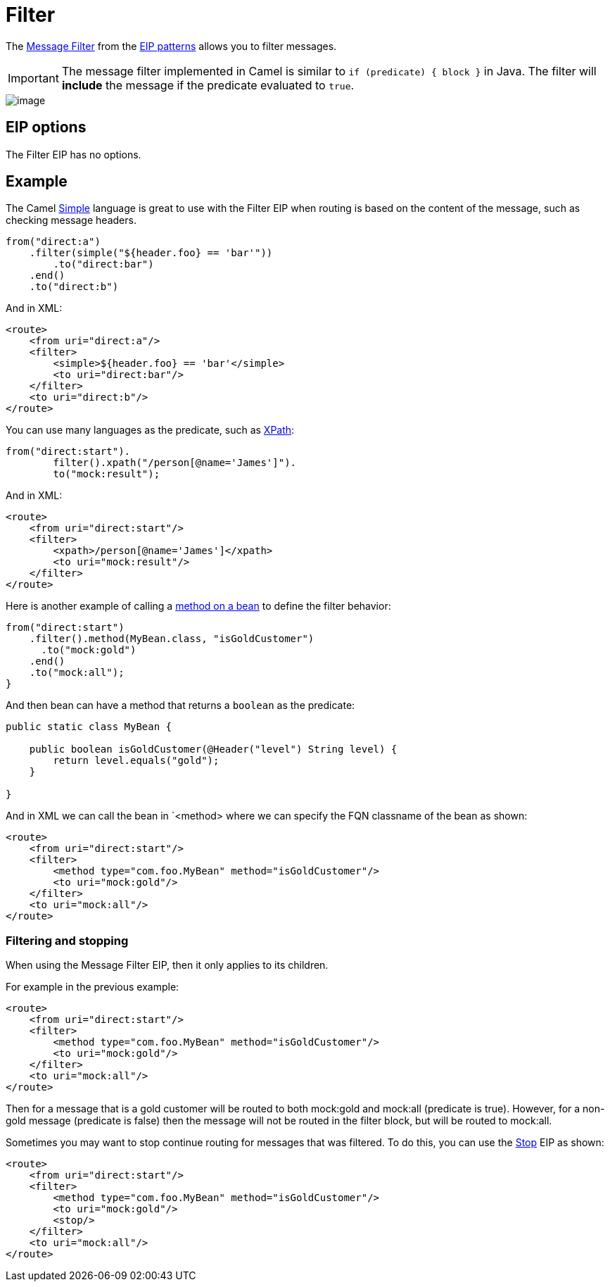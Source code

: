 [[filter-eip]]
= Filter EIP
:docTitle: Filter
:description: Filter out messages based using a predicate
:since: 
:supportLevel: Stable

The http://www.enterpriseintegrationpatterns.com/Filter.html[Message
Filter] from the xref:enterprise-integration-patterns.adoc[EIP patterns]
allows you to filter messages.

IMPORTANT: The message filter implemented in Camel is similar to `if (predicate) { block }`
in Java. The filter will *include* the message if the predicate evaluated to `true`.

image::eip/MessageFilter.gif[image]

== EIP options

// eip options: START
The Filter EIP has no options.
// eip options: END

== Example

The Camel xref:components:languages:simple-language.adoc[Simple] language
is great to use with the Filter EIP when routing is based on the content of the message,
such as checking message headers.

[source,java]
----
from("direct:a")
    .filter(simple("${header.foo} == 'bar'"))
        .to("direct:bar")
    .end()
    .to("direct:b")
----

And in XML:

[source,xml]
----
<route>
    <from uri="direct:a"/>
    <filter>
        <simple>${header.foo} == 'bar'</simple>
        <to uri="direct:bar"/>
    </filter>
    <to uri="direct:b"/>
</route>
----

You can use many languages as the predicate, such as xref:components:languages:xpath-language.adoc[XPath]:

[source,java]
----
from("direct:start").
        filter().xpath("/person[@name='James']").
        to("mock:result");
----

And in XML:

[source,xml]
----
<route>
    <from uri="direct:start"/>
    <filter>
        <xpath>/person[@name='James']</xpath>
        <to uri="mock:result"/>
    </filter>
</route>
----

Here is another example of calling a xref:components:languages:bean-language.adoc[method on a bean]
to define the filter behavior:

[source,java]
----
from("direct:start")
    .filter().method(MyBean.class, "isGoldCustomer")
      .to("mock:gold")
    .end()
    .to("mock:all");
}
----

And then bean can have a method that returns a `boolean` as the predicate:

[source,java]
----
public static class MyBean {

    public boolean isGoldCustomer(@Header("level") String level) {
        return level.equals("gold");
    }

}
----

And in XML we can call the bean in `<method> where we can specify the FQN classname
of the bean as shown:

[source,xml]
----
<route>
    <from uri="direct:start"/>
    <filter>
        <method type="com.foo.MyBean" method="isGoldCustomer"/>
        <to uri="mock:gold"/>
    </filter>
    <to uri="mock:all"/>
</route>
----

=== Filtering and stopping

When using the Message Filter EIP, then it only applies to its children.

For example in the previous example:

[source,xml]
----
<route>
    <from uri="direct:start"/>
    <filter>
        <method type="com.foo.MyBean" method="isGoldCustomer"/>
        <to uri="mock:gold"/>
    </filter>
    <to uri="mock:all"/>
</route>
----

Then for a message that is a gold customer will be routed to both mock:gold and mock:all (predicate is true).
However, for a non-gold message (predicate is false) then the message will not be routed in the filter block,
but will be routed to mock:all.

Sometimes you may want to stop continue routing for messages that was filtered.
To do this, you can use the xref:stop-eip.adoc[Stop] EIP as shown:

[source,xml]
----
<route>
    <from uri="direct:start"/>
    <filter>
        <method type="com.foo.MyBean" method="isGoldCustomer"/>
        <to uri="mock:gold"/>
        <stop/>
    </filter>
    <to uri="mock:all"/>
</route>
----

